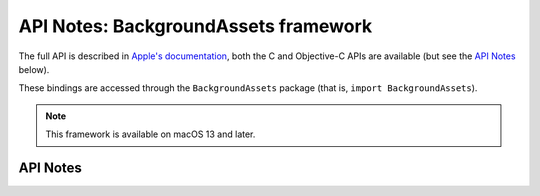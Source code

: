 .. module:: BackgroundAssets
   :platform: macOS 13+
   :synopsis: Bindings for the BackgroundAssets

API Notes: BackgroundAssets framework
======================================

The full API is described in `Apple's documentation`__, both
the C and Objective-C APIs are available (but see the `API Notes`_ below).

.. __: https://developer.apple.com/documentation/backgroundassets/?preferredLanguage=occ

These bindings are accessed through the ``BackgroundAssets`` package (that is, ``import BackgroundAssets``).

.. note::

   This framework is available on macOS 13 and later.

API Notes
---------
